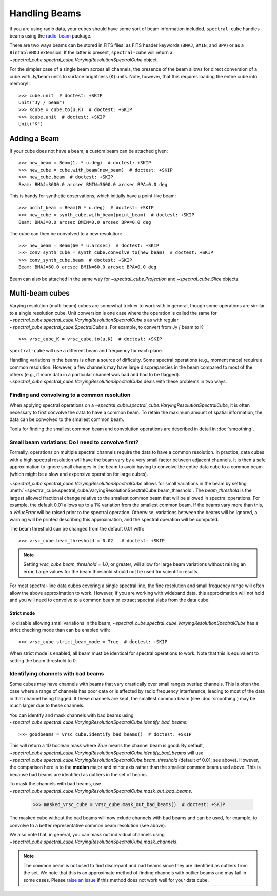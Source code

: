 Handling Beams
==============

If you are using radio data, your cubes should have some sort of beam
information included.  ``spectral-cube`` handles beams using the `radio_beam
<https://github.com/radio-astro-tools/radio_beam>`_
package.

There are two ways beams can be stored in FITS files: as FITS header
keywords (``BMAJ``, ``BMIN``, and ``BPA``) or as a ``BinTableHDU``
extension.  If the latter is present, ``spectral-cube`` will return
a `~spectral_cube.spectral_cube.VaryingResolutionSpectralCube` object.

For the simpler case of a single beam across all channels, the presence
of the beam allows for direct conversion of a cube with Jy/beam units
to surface brightness (K) units.  Note, however, that this requires
loading the entire cube into memory!::

   >>> cube.unit  # doctest: +SKIP
   Unit("Jy / beam")
   >>> kcube = cube.to(u.K)  # doctest: +SKIP
   >>> kcube.unit  # doctest: +SKIP
   Unit("K")


Adding a Beam
-------------

If your cube does not have a beam, a custom beam can be attached given::

    >>> new_beam = Beam(1. * u.deg)  # doctest: +SKIP
    >>> new_cube = cube.with_beam(new_beam)  # doctest: +SKIP
    >>> new_cube.beam  # doctest: +SKIP
    Beam: BMAJ=3600.0 arcsec BMIN=3600.0 arcsec BPA=0.0 deg

This is handy for synthetic observations, which initially have a point-like beam::

    >>> point_beam = Beam(0 * u.deg)  # doctest: +SKIP
    >>> new_cube = synth_cube.with_beam(point_beam)  # doctest: +SKIP
    Beam: BMAJ=0.0 arcsec BMIN=0.0 arcsec BPA=0.0 deg

The cube can then be convolved to a new resolution::

    >>> new_beam = Beam(60 * u.arcsec)  # doctest: +SKIP
    >>> conv_synth_cube = synth_cube.convolve_to(new_beam)  # doctest: +SKIP
    >>> conv_synth_cube.beam  # doctest: +SKIP
    Beam: BMAJ=60.0 arcsec BMIN=60.0 arcsec BPA=0.0 deg

Beam can also be attached in the same way for `~spectral_cube.Projection` and
`~spectral_cube.Slice` objects.

Multi-beam cubes
----------------

Varying resolution (multi-beam) cubes are somewhat trickier to work with in
general, though some operations are similar to a single resolution cube.
Unit conversion is one case where the operation is called the same for
`~spectral_cube.spectral_cube.VaryingResolutionSpectralCube` s
as with regular `~spectral_cube.spectral_cube.SpectralCube` s. For example, to
convert from Jy / beam to K::

    >>> vrsc_cube_K = vrsc_cube.to(u.K)  # doctest: +SKIP

``spectral-cube`` will use a different beam and frequency for each plane.

Handling variations in the beams is often a source of difficulty. Some spectral
operations (e.g., moment maps) require a common resolution. However, a few channels
may have large discprepancies in the beam compared to most of the others (e.g., if
more data in a particular channel was bad and had to be flagged).
`~spectral_cube.spectral_cube.VaryingResolutionSpectralCube` deals with these problems in two ways.

Finding and convolving to a common resolution
^^^^^^^^^^^^^^^^^^^^^^^^^^^^^^^^^^^^^^^^^^^^^

When applying spectral operations on a
`~spectral_cube.spectral_cube.VaryingResolutionSpectralCube`, it is often
necessary to first convolve the data to have a common beam. To retain the
maximum amount of spatial information, the data can be convolved to the
smallest common beam.

Tools for finding the smallest common beam and convolution operations are described
in detail in :doc:`smoothing`.


Small beam variations: Do I need to convolve first?
^^^^^^^^^^^^^^^^^^^^^^^^^^^^^^^^^^^^^^^^^^^^^^^^^^^

Formally, operations on multiple spectral channels require the data to have a common
resolution. In practice, data cubes with a high spectral resolution will have the beam
vary by a very small factor between adjacent channels. It is then a safe approximation
to ignore small changes in the beam to avoid having to convolve the entire data cube to
a common beam (which might be a slow and expensive operation for large cubes).

`~spectral_cube.spectral_cube.VaryingResolutionSpectralCube` allows for small variations
in the beam by setting
:meth:`~spectral_cube.spectral_cube.VaryingResolutionSpectralCube.beam_threshold`. The
`beam_threshold` is the largest allowed fractional change relative to the smallest common beam that will be allowed in spectral operations. For example, the default 0.01 allows up
to a 1% variation from the smallest common beam. If the beams vary more than this, a
`ValueError` will be raised prior to the spectral operation. Otherwise, variations between
the beams will be ignored, a warning will be printed describing this approximation, and
the spectral operation will be computed.

The beam threshold can be changed from the default 0.01 with::

    >>> vrsc_cube.beam_threshold = 0.02   # doctest: +SKIP

.. note::

    Setting `vrsc_cube.beam_threshold = 1.0`, or greater, will allow for large
    beam variations without raising an error. Large values for the beam threshold
    should not be used for scientific results.

For most spectral-line data cubes covering a single spectral line, the fine resolution
and small frequency range will often allow the above approximation to work.
However, if you are working with wideband data, this approximation will not hold and you
will need to convolve to a common beam or extract spectral slabs from the data cube.

Strict mode
***********

To disable allowing small variations in the beam,
`~spectral_cube.spectral_cube.VaryingResolutionSpectralCube` has a strict checking mode
than can be enabled with::

    >>> vrsc_cube.strict_beam_mode = True  # doctest: +SKIP

When strict mode is enabled, all beam must be identical for spectral operations to work.
Note that this is equivalent to setting the beam threshold to 0.


Identifying channels with bad beams
^^^^^^^^^^^^^^^^^^^^^^^^^^^^^^^^^^^

Some cubes may have channels with beams that vary drastically over small ranges overlap
channels. This is often the case where a range of channels has poor data or is affected
by radio frequency interference, leading to most of the data in that channel being flagged.
If these channels are kept, the smallest common beam (see :doc:`smoothing`) may be much
larger due to these channels.

You can identify and mask channels with bad beams using
`~spectral_cube.spectral_cube.VaryingResolutionSpectralCube.identify_bad_beams`::

    >>> goodbeams = vrsc_cube.identify_bad_beams()  # doctest: +SKIP

This will return a 1D boolean mask where `True` means the channel beam is good.
By default,
`~spectral_cube.spectral_cube.VaryingResolutionSpectralCube.identify_bad_beams`
will use
`~spectral_cube.spectral_cube.VaryingResolutionSpectralCube.beam_threshold` (default
of 0.01; see above).
However, the comparison here is to the **median** major and minor axis rather than
the smallest common beam used above.
This is because bad beams are identified as outliers in the set of beams.

To mask the channels with bad beams, use
`~spectral_cube.spectral_cube.VaryingResolutionSpectralCube.mask_out_bad_beams`.


    >>> masked_vrsc_cube = vrsc_cube.mask_out_bad_beams()  # doctest: +SKIP

The masked cube without the bad beams will now exlude channels with bad beams and
can be used, for example, to convolve to a better representative common beam
resolution (see above).

We also note that, in general, you can mask out individual channels using
`~spectral_cube.spectral_cube.VaryingResolutionSpectralCube.mask_channels`.

.. note::

    The common beam is not used to find discrepant and bad beams since they are
    identified as outliers from the set. We note that this is an approximate method of
    finding channels with outlier beams and may fail in some cases. Please
    `raise an issue <https://github.com/radio-astro-tools/spectral-cube/issues>`_ if
    this method does not work well for your data cube.
